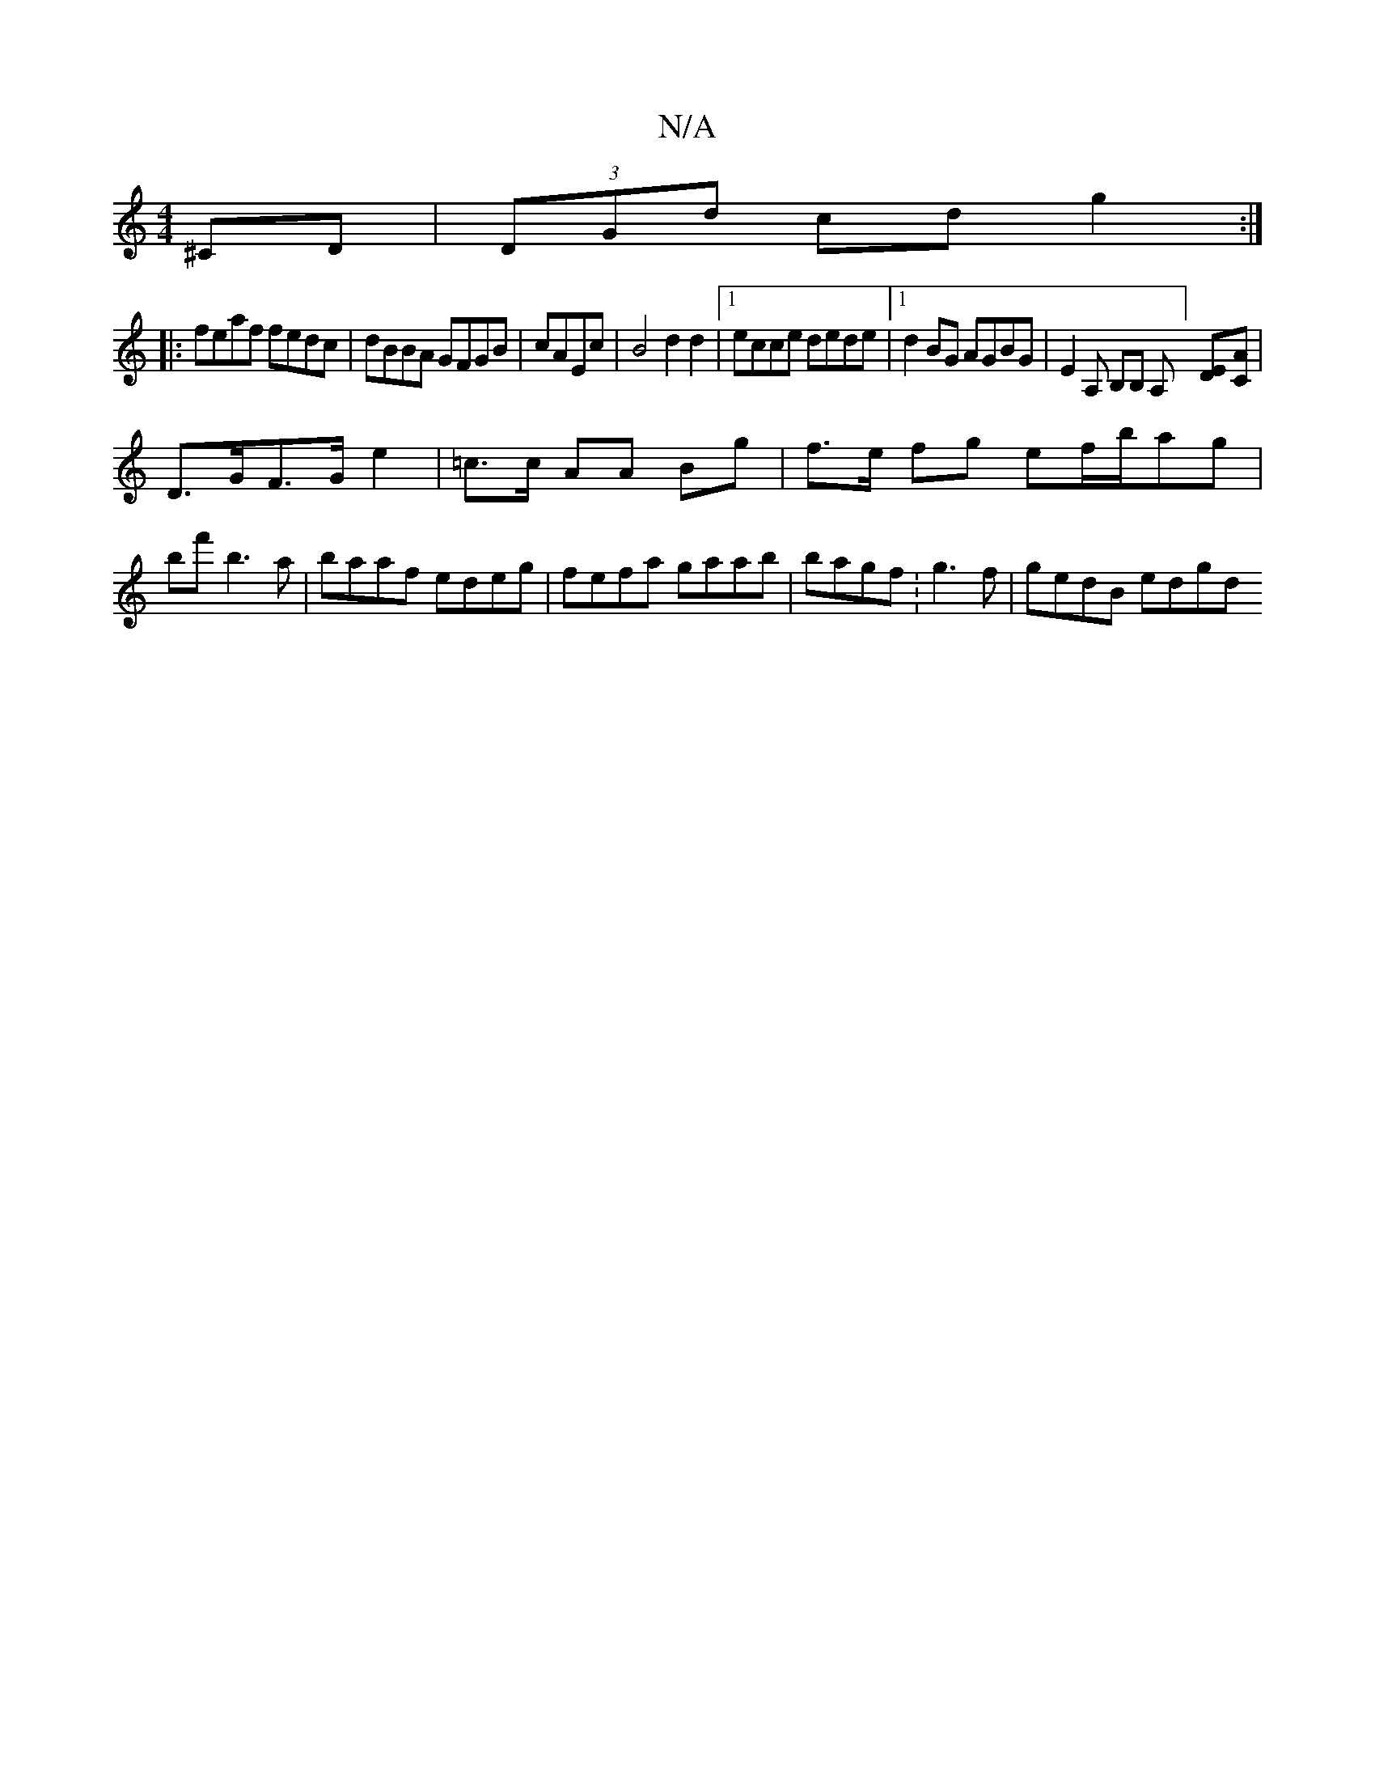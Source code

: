 X:1
T:N/A
M:4/4
R:N/A
K:Cmajor
^c,D | (3DGd cd g2:|
|:feaf fedc|dBBA GFGB|cAEc |B4 d2 d2|[1 ecce dede |1 d2BG AGBG | E2 A, B,B, A,] [DE][CA] |
D>GF>G e2|=c>c AA Bg | f>e fg ef/b/ag |
bf'b3 a|baaf edeg|fefa gaab|bagf :g3 f|gedB edgd